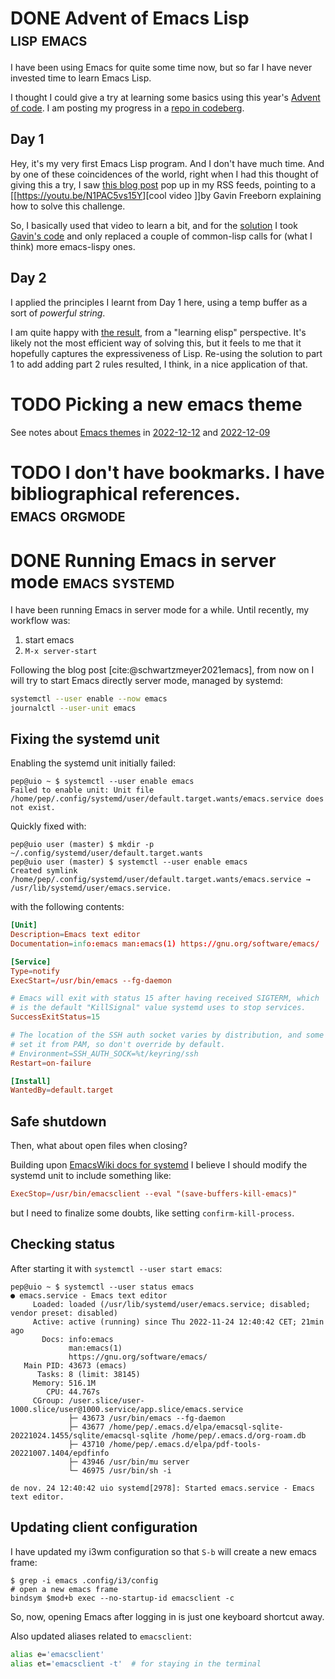#+hugo_base_dir: ../
#+bibliography: ~/doc/bibliography/zotero.bib
#+cite_export: csl

* DONE Advent of Emacs Lisp                                      :lisp:emacs:
CLOSED: [2022-12-22 Thu 21:35]
:PROPERTIES:
:EXPORT_FILE_NAME: advent-of-elisp
:END:

I have been using Emacs for quite some time now, but so far I have never invested time to learn Emacs Lisp.

I thought I could give a try at learning some basics using this year's [[https://adventofcode.com/][Advent of code]]. I am posting my progress in a [[https://codeberg.org/codificat/advent-of-code/src/branch/main/2022][repo in codeberg]].

** Day 1

Hey, it's my very first Emacs Lisp program. And I don't have much time. And by
one of these coincidences of the world, right when I had this thought of giving
this a try, I saw [[https://sachachua.com/blog/2022/12/2022-12-19-emacs-news/][this blog post]] pop up in my RSS feeds, pointing to a [[https://youtu.be/N1PAC5vs15Y][cool video
]]by Gavin Freeborn explaining how to solve this challenge.

So, I basically used that video to learn a bit, and for the [[https://codeberg.org/codificat/advent-of-code/src/branch/main/2022/aoc01.el][solution]] I took
[[https://gist.github.com/Gavinok/1631fd138fc91a08a33c4b66afe15f39][Gavin's code]] and only replaced a couple of common-lisp calls for (what I think) more
emacs-lispy ones.

** Day 2

I applied the principles I learnt from Day 1 here, using a temp buffer as a sort
of /powerful string/.

I am quite happy with [[https://codeberg.org/codificat/advent-of-code/src/branch/main/2022/aoc02.el][the result]], from a "learning elisp" perspective. It's
likely not the most efficient way of solving this, but it feels to me that it
hopefully captures the expressiveness of Lisp. Re-using the solution to part 1
to add adding part 2 rules resulted, I think, in a nice application of that.

* TODO Picking a new emacs theme
:PROPERTIES:
:EXPORT_FILE_NAME: switching-emacs-theme
:END:
:LOGBOOK:
- State "TODO"       from              [2022-12-16 Fri 11:15]
:END:

See notes about [[id:13111d54-0f8a-436f-8893-ef6afea346a5][Emacs themes]] in [[id:cbd2c53d-5601-4abf-b599-689bb5970e71][2022-12-12]] and [[id:755143d4-4ba1-4ee0-98d6-05e67e70c1c3][2022-12-09]]

* TODO I don't have bookmarks. I have bibliographical references. :emacs:orgmode:
:PROPERTIES:
:EXPORT_FILE_NAME: not-bookmarks-but-bibliography
:END:

#+begin_comment
Topics:
- [[id:154b8784-c0f1-4c31-b9fe-1fbd3f7ec948][Zotero]], [[id:dabcc37a-f808-499f-a03f-c688d9b006b0][bibtex]], [[id:1bd20959-4afc-4e08-ab40-82f504ced8ed][org-mode]]
- [[id:11e14e85-882b-4f7c-8233-787db3975469][How do I organize myself with org-roam]]: links collected in daily notes or elsewhere
#+end_comment

* DONE Running Emacs in server mode                           :emacs:systemd:
CLOSED: [2022-12-09 Fri 21:52]
:PROPERTIES:
:EXPORT_FILE_NAME: emacs-systemd
:END:
:LOGBOOK:
- State "NEXT"       from              [2022-12-09 Fri 16:55]
- State "CANCELLED"  from "TODO"       [2022-12-09 Fri 13:58] \\
  testing adding a timestamp
- State "TODO"       from              [2022-11-24 dj. 16:22]
- State "CANCELLED"  from "TODO"       [2022-11-24 dj. 15:55] \\
  just testing hugo export
- State "TODO"       from              [2022-11-24 dj. 13:30]
:END:

#+begin_comment
Note: content taken from daily notes:
- [[id:81487236-428d-464e-9b2b-b97c7ea8c08e][2022-11-24]]
- [[id:c1db16ab-4806-4a98-bf93-87e0dfcf6b1b][2022-11-28]]
- [[id:a4a0d1ec-a2ca-4333-9274-ceed1ec7450d][2022-11-29]]
- [[id:b86776bd-2be5-4b9f-8478-72486a8d0a6d][2022-12-01]]
- [[id:b643c6bc-025a-48b6-9df4-dc0db769782e][Emacs]]
#+end_comment

I have been running Emacs in server mode for a while. Until recently, my workflow was:

  1. start emacs
  2. =M-x server-start=

Following the blog post [cite:@schwartzmeyer2021emacs], from now on I will try
to start Emacs directly server mode, managed by systemd:

#+begin_src sh
  systemctl --user enable --now emacs
  journalctl --user-unit emacs
#+end_src

** Fixing the systemd unit

Enabling the systemd unit initially failed:

#+begin_example
pep@uio ~ $ systemctl --user enable emacs
Failed to enable unit: Unit file /home/pep/.config/systemd/user/default.target.wants/emacs.service does not exist.
#+end_example

Quickly fixed with:

#+begin_example
pep@uio user (master) $ mkdir -p ~/.config/systemd/user/default.target.wants
pep@uio user (master) $ systemctl --user enable emacs
Created symlink /home/pep/.config/systemd/user/default.target.wants/emacs.service → /usr/lib/systemd/user/emacs.service.
#+end_example

with the following contents:

#+begin_src toml
[Unit]
Description=Emacs text editor
Documentation=info:emacs man:emacs(1) https://gnu.org/software/emacs/

[Service]
Type=notify
ExecStart=/usr/bin/emacs --fg-daemon

# Emacs will exit with status 15 after having received SIGTERM, which
# is the default "KillSignal" value systemd uses to stop services.
SuccessExitStatus=15

# The location of the SSH auth socket varies by distribution, and some
# set it from PAM, so don't override by default.
# Environment=SSH_AUTH_SOCK=%t/keyring/ssh
Restart=on-failure

[Install]
WantedBy=default.target
#+end_src

** Safe shutdown

Then, what about open files when closing?

Building upon [[https://www.emacswiki.org/emacs/EmacsAsDaemon#h5o-2][EmacsWiki docs for systemd]] I believe I should modify the systemd unit to include something like:

#+begin_src toml
  ExecStop=/usr/bin/emacsclient --eval "(save-buffers-kill-emacs)"
#+end_src

but I need to finalize some doubts, like setting =confirm-kill-process=.
  
** Checking status

After starting it with ~systemctl --user start emacs~:

#+begin_example
pep@uio ~ $ systemctl --user status emacs
● emacs.service - Emacs text editor
     Loaded: loaded (/usr/lib/systemd/user/emacs.service; disabled; vendor preset: disabled)
     Active: active (running) since Thu 2022-11-24 12:40:42 CET; 21min ago
       Docs: info:emacs
             man:emacs(1)
             https://gnu.org/software/emacs/
   Main PID: 43673 (emacs)
      Tasks: 8 (limit: 38145)
     Memory: 516.1M
        CPU: 44.767s
     CGroup: /user.slice/user-1000.slice/user@1000.service/app.slice/emacs.service
             ├─ 43673 /usr/bin/emacs --fg-daemon
             ├─ 43677 /home/pep/.emacs.d/elpa/emacsql-sqlite-20221024.1455/sqlite/emacsql-sqlite /home/pep/.emacs.d/org-roam.db
             ├─ 43710 /home/pep/.emacs.d/elpa/pdf-tools-20221007.1404/epdfinfo
             ├─ 43946 /usr/bin/mu server
             └─ 46975 /usr/bin/sh -i

de nov. 24 12:40:42 uio systemd[2978]: Started emacs.service - Emacs text editor.
#+end_example

** Updating client configuration

I have updated my i3wm configuration so that =S-b= will create a new emacs
frame:

#+begin_example
$ grep -i emacs .config/i3/config 
# open a new emacs frame
bindsym $mod+b exec --no-startup-id emacsclient -c
#+end_example

So, now, opening Emacs after logging in is just one keyboard shortcut away.

Also updated aliases related to =emacsclient=:

#+begin_src bash
alias e='emacsclient'
alias et='emacsclient -t'  # for staying in the terminal
#+end_src

#+print_bibliography:

** TODO COMMENT Pending issues

[[https://magit.vc/][Magit]] [[https://www.gnu.org/software/emacs/manual/html_node/elisp/Fringes.html][fringes]] don't show up, see notes taken [[id:8dc4508b-7f4d-4bf2-ace2-ef3bae65e3cb][2022-12-16]].

One workaround could be to hardcode the value of =magit-section-visibility-indicator= in the emacs config.
along the lines of https://irreal.org/blog/?p=8877 (for a different setting).

As this is a customizable value, I just hardcoded it with customize.

But there must be a better way

I want that value to be different if I am in a terminal client vs a graphical client!

*NOTE*: I am pretty sure that, somehow, org-capture manages to find out it's
 running on a graphical session: I'm pretty sure I have seen it add a red dot
 fringe after capturing a new journal entry or action item for the inbox
